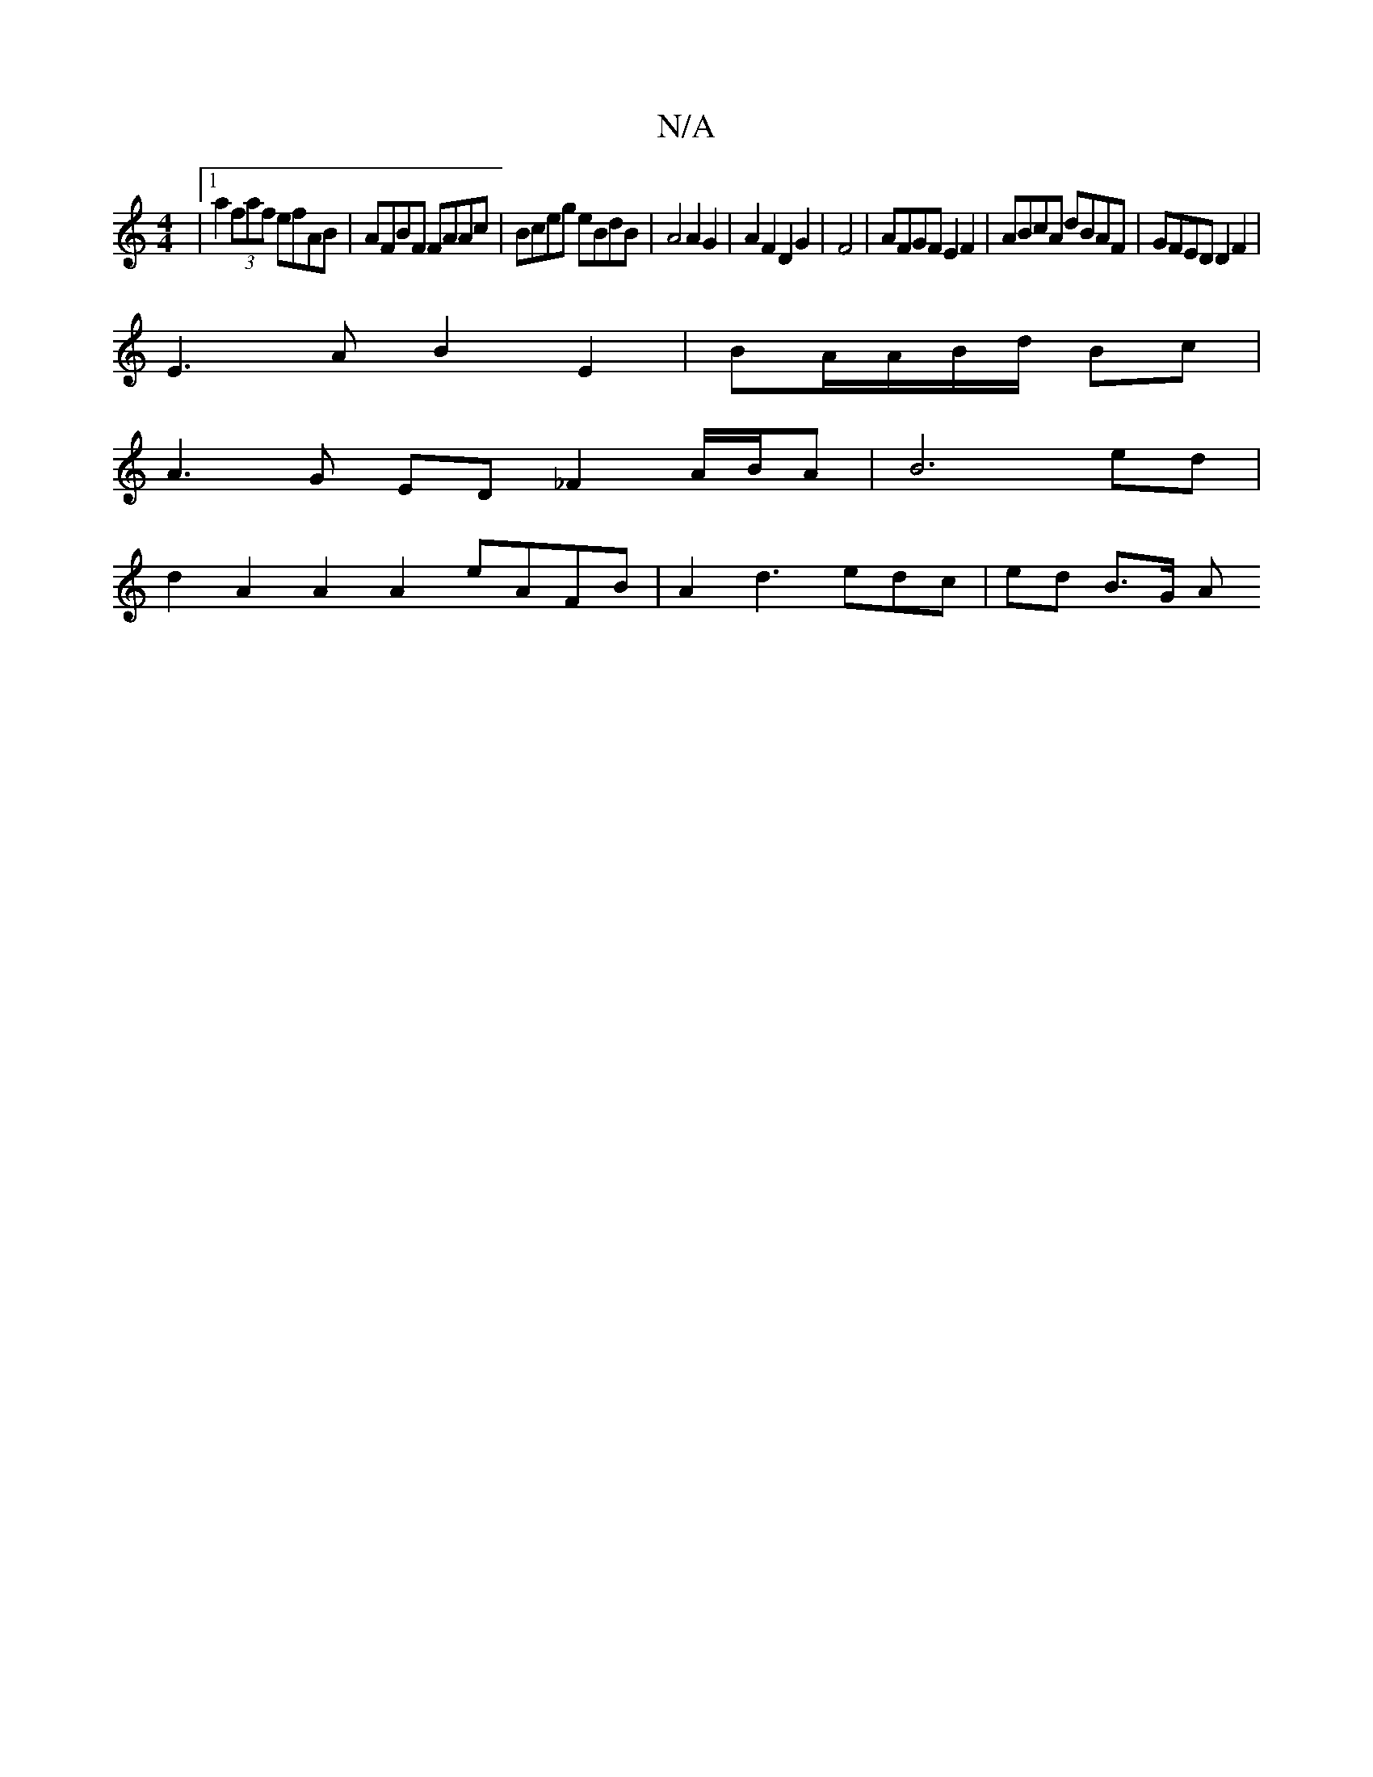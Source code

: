 X:1
T:N/A
M:4/4
R:N/A
K:Cmajor
 |1 a2(3faf efAB | AFBF FAAc | Bceg eBdB | A4 A2 G2 | A2 F2 D2 G2|F4 | AFGF E2 F2 | ABcA dBAF | GFED D2F2 |
E3 A B2 E2 | BA/A/B/d/ Bc |
A3 G ED _F2 A/B/A | B6 ed |
d2A2 A2A2 eAFB | A2d3 edc | ed B>G A